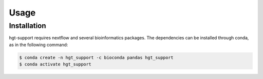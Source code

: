 Usage
=====

.. _installation:

Installation
------------

hgt-support requires nextflow and several bioinformatics packages. The dependencies can be installed through conda, as in the following command: 

.. code-block:: console

   $ conda create -n hgt_support -c bioconda pandas hgt_support
   $ conda activate hgt_support
